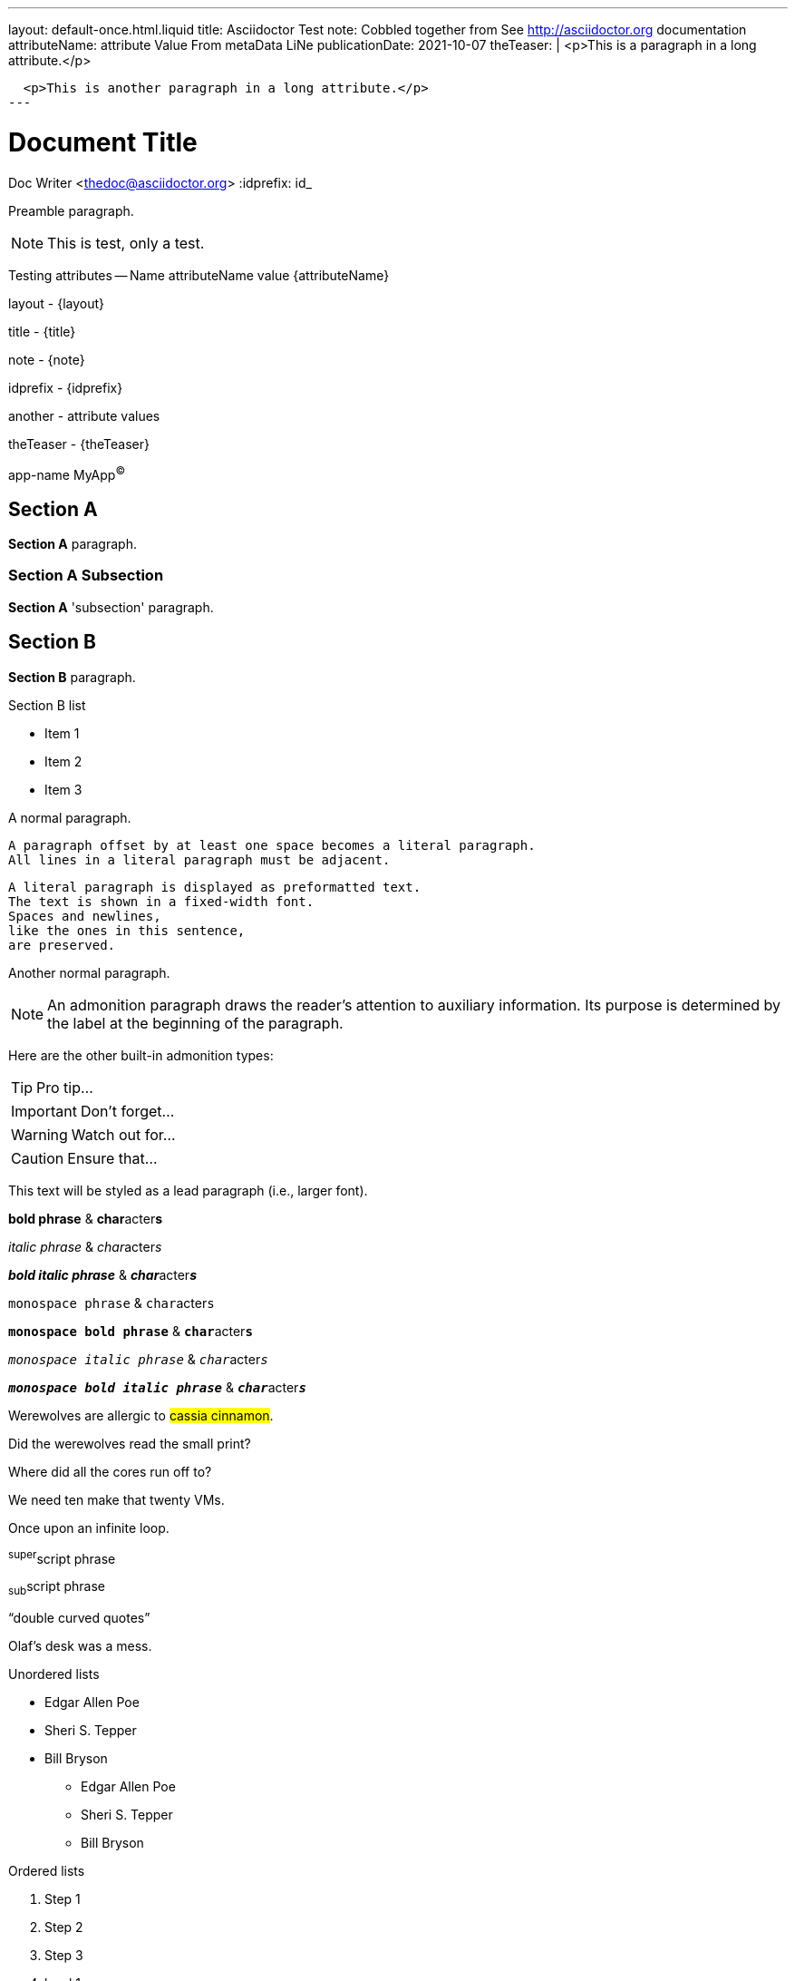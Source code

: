 ---
layout: default-once.html.liquid
title: Asciidoctor Test
note: Cobbled together from See http://asciidoctor.org documentation
attributeName:  attribute Value From metaData LiNe
publicationDate: 2021-10-07
theTeaser: |
  <p>This is a paragraph in a long attribute.</p>

  <p>This is another paragraph in a long attribute.</p>
---

Document Title
==============
Doc Writer <thedoc@asciidoctor.org>
:idprefix: id_

Preamble paragraph.

NOTE: This is test, only a test.

Testing attributes -- Name attributeName value {attributeName}

layout - {layout}

title - {title}

note - {note}

idprefix - {idprefix}

:anotherAttribute: attribute values

another - {anotherAttribute}

theTeaser - {theTeaser}

:app-name: pass:quotes[MyApp^(C)^]

app-name {app-name}

== Section A

*Section A* paragraph.

=== Section A Subsection

*Section A* 'subsection' paragraph.

== Section B

*Section B* paragraph.

.Section B list
* Item 1
* Item 2
* Item 3


A normal paragraph.

 A paragraph offset by at least one space becomes a literal paragraph.
 All lines in a literal paragraph must be adjacent.

 A literal paragraph is displayed as preformatted text.
 The text is shown in a fixed-width font.
 Spaces and newlines,
 like the ones in this sentence,
 are preserved.

Another normal paragraph.

NOTE: An admonition paragraph draws the reader's attention to
auxiliary information.
Its purpose is determined by the label
at the beginning of the paragraph.

Here are the other built-in admonition types:

TIP: Pro tip...

IMPORTANT: Don't forget...

WARNING: Watch out for...

CAUTION: Ensure that...

[.lead]
This text will be styled as a lead paragraph (i.e., larger font).

*bold phrase* & **char**acter**s**

_italic phrase_ & __char__acter__s__

*_bold italic phrase_* & **__char__**acter**__s__**

`monospace phrase` & ``char``acter``s``

`*monospace bold phrase*` & ``**char**``acter``**s**``

`_monospace italic phrase_` & ``__char__``acter``__s__``

`*_monospace bold italic phrase_*` &
``**__char__**``acter``**__s__**``

Werewolves are allergic to #cassia cinnamon#.

Did the werewolves read the [.small]#small print#?

Where did all the [.underline]#cores# run off to?

We need [.line-through]#ten# make that twenty VMs.

[.big]##O##nce upon an infinite loop.

^super^script phrase

~sub~script phrase

"`double curved quotes`"

Olaf's desk was a mess.

Unordered lists

* Edgar Allen Poe
* Sheri S. Tepper
* Bill Bryson

- Edgar Allen Poe
- Sheri S. Tepper
- Bill Bryson

Ordered lists

. Step 1
. Step 2
. Step 3

. level 1
.. level 2
... level 3
.... level 4
..... level 5
. level 1

Checklist

* [*] checked
* [x] also checked
* [ ] not checked
*     normal list item

Definitions

first term:: definition of first term
second term:: definition of second term

first term::
definition of first term
section term::
definition of second term


[qanda]
What is Asciidoctor?::
  An implementation of the AsciiDoc processor in Ruby.
What is the answer to the Ultimate Question?:: 42


Operating Systems::
  Linux:::
    . Fedora
      * Desktop
    . Ubuntu
      * Desktop
      * Server
  BSD:::
    . FreeBSD
    . NetBSD

Cloud Providers::
  PaaS:::
    . OpenShift
    . CloudBees
  IaaS:::
    . Amazon EC2
    . Rackspace


Links

http://asciidoctor.org - automatic!

http://asciidoctor.org[Asciidoctor]

https://github.com/asciidoctor[Asciidoctor @ *GitHub*]

Inline anchors

[[bookmark-a]]Inline anchors make arbitrary content referenceable.

[#bookmark-b]#Inline anchors can be applied to a phrase like this one.#

anchor:bookmark-c[]Use a cross reference to link to this location.

[[bookmark-d,last paragraph]]The xreflabel attribute will be used as link text in the cross-reference link.

Source code

Reference code like `types` or `methods` inline.

....
error: The requested operation returned error: 1954 Forbidden search for defensive operations manual
absolutely fatal: operation initiation lost in the dodecahedron of doom
would you like to die again? y/n
....

Listing block with title, no syntax highlighting

.Gemfile.lock
----
GEM
  remote: https://rubygems.org/
  specs:
    asciidoctor (0.1.4)

PLATFORMS
  ruby

DEPENDENCIES
  asciidoctor (~> 0.1.4)
----

Code block with title and syntax highlighting

[[app-listing]]
[source,ruby]
.app.rb
----
require 'sinatra'

get '/hi' do
  "Hello World!"
end
----

Code block with callouts

[source,ruby]
----
require 'sinatra' // <1>

get '/hi' do // <2>
  "Hello World!" // <3>
end
----
<1> Library import
<2> URL mapping
<3> HTTP response body


Sidebar

.AsciiDoc history
****
AsciiDoc was first released in Nov 2002 by Stuart Rackham.
It was designed from the start to be a shorthand syntax
for producing professional documents like DocBook and LaTeX.
****

Sections with titles.  Any block can have a title, positioned above the block. A block title is a line of text that starts with a dot. The dot cannot be followed by a space.

.Sample document
====
Here's a sample AsciiDoc document:

[listing]
....
= Title of Document
Doc Writer
:toc:

This guide provides...
....

The document header is useful, but not required.
====

[NOTE]
====
An admonition block may contain complex content.

.A list
- one
- two
- three

Another paragraph.
====


Blockquote's

[quote, Abraham Lincoln, Address delivered at the dedication of the Cemetery at Gettysburg]
____
Four score and seven years ago our fathers brought forth
on this continent a new nation...
____

[quote, Albert Einstein]
A person who never made a mistake never tried anything new.

____
A person who never made a mistake never tried anything new.
____

[quote, Charles Lutwidge Dodgson, 'Mathematician and author, also known as http://en.wikipedia.org/wiki/Lewis_Carroll[Lewis Carroll]']
____
If you don't know where you are going, any road will get you there.
____
